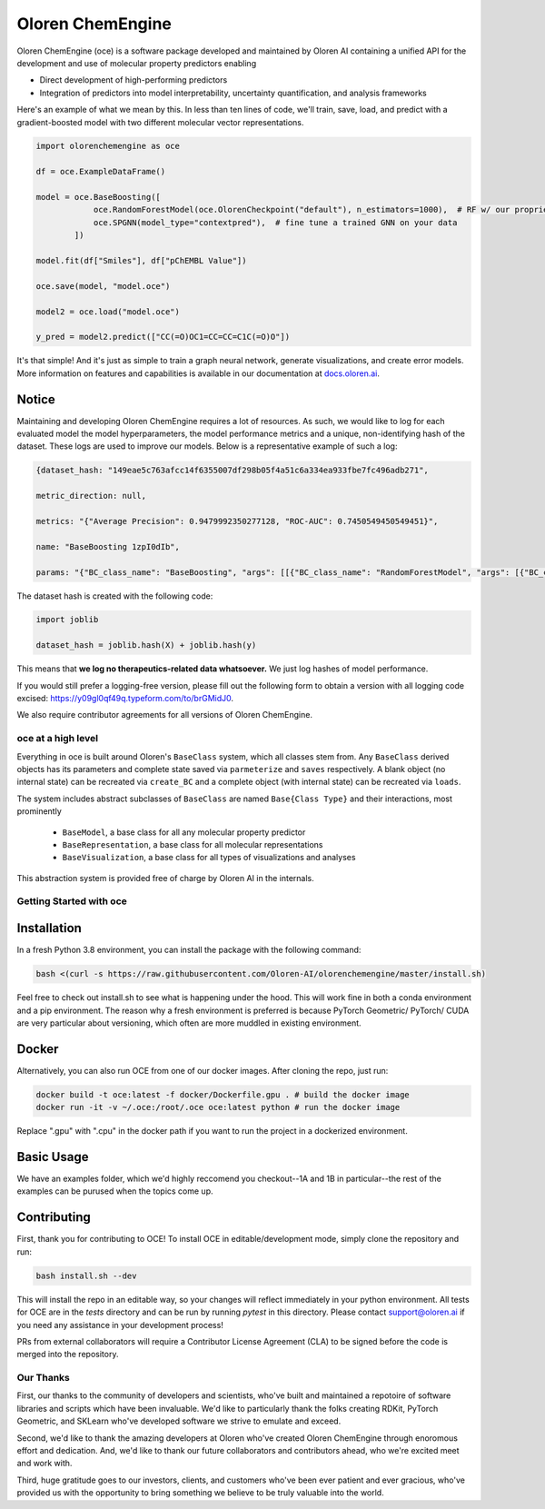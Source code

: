 =============================
|oceLogo| Oloren ChemEngine
=============================

.. |oceLogo| image:: assets/oce_logo.png
  :height: 30

Oloren ChemEngine (oce) is a software package developed and maintained by Oloren AI containing a
unified API for the development and use of molecular property predictors enabling

* Direct development of high-performing predictors
* Integration of predictors into model interpretability, uncertainty quantification, and analysis frameworks

Here's an example of what we mean by this. In less than ten lines of code, we'll
train, save, load, and predict with a gradient-boosted model with two different
molecular vector representations.

.. code-block:: python

    import olorenchemengine as oce

    df = oce.ExampleDataFrame()

    model = oce.BaseBoosting([
                oce.RandomForestModel(oce.OlorenCheckpoint("default"), n_estimators=1000),  # RF w/ our proprietary fingerprint
                oce.SPGNN(model_type="contextpred"),  # fine tune a trained GNN on your data
            ])
            
    model.fit(df["Smiles"], df["pChEMBL Value"])

    oce.save(model, "model.oce")

    model2 = oce.load("model.oce")

    y_pred = model2.predict(["CC(=O)OC1=CC=CC=C1C(=O)O"])

It's that simple! And it's just as simple to train a graph neural network, generate
visualizations, and create error models. More information on features and
capabilities is available in our documentation at `docs.oloren.ai <https://docs.oloren.ai>`_.

_______________________________
Notice
_______________________________
Maintaining and developing Oloren ChemEngine requires a lot of resources. As such, we would like to log for each evaluated model the model hyperparameters, the model performance metrics and a unique, non-identifying hash of the dataset. These logs are used to improve our models. Below is a representative example of such a log:

.. code-block:: javascript
    
    {dataset_hash: "149eae5c763afcc14f6355007df298b05f4a51c6a334ea933fbe7fc496adb271",

    metric_direction: null,

    metrics: "{"Average Precision": 0.9479992350277128, "ROC-AUC": 0.7450549450549451}",

    name: "BaseBoosting 1zpI0dIb",

    params: "{"BC_class_name": "BaseBoosting", "args": [[{"BC_class_name": "RandomForestModel", "args": [{"BC_class_name": "DescriptastorusDescriptor", "args": ["morgan3counts"], "kwargs": {"log": true, "scale": null}}], "kwargs": {"bootstrap": true, "criterion": "entropy", "max_features": "log2", "n_estimators": 2000, "max_depth": null, "class_weight": null}}, {"BC_class_name": "RandomForestModel", "args": [{"BC_class_name": "DescriptastorusDescriptor", "args": ["morganchiral3counts"], "kwargs": {"log": true, "scale": null}}], "kwargs": {"bootstrap": true, "criterion": "entropy", "max_features": "log2", "n_estimators": 2000, "max_depth": null, "class_weight": null}}, {"BC_class_name": "RandomForestModel", "args": [{"BC_class_name": "DescriptastorusDescriptor", "args": ["morganfeature3counts"], "kwargs": {"log": true, "scale": null}}], "kwargs": {"bootstrap": true, "criterion": "entropy", "max_features": "log2", "n_estimators": 2000, "max_depth": null, "class_weight": null}}, {"BC_class_name": "RandomForestModel", "args": [{"BC_class_name": "DescriptastorusDescriptor", "args": ["rdkit2dnormalized"], "kwargs": {"log": true, "scale": null}}], "kwargs": {"bootstrap": true, "criterion": "entropy", "max_features": "log2", "n_estimators": 2000, "max_depth": null, "class_weight": null}}, {"BC_class_name": "RandomForestModel", "args": [{"BC_class_name": "OlorenCheckpoint", "args": ["default"], "kwargs": {"log": true, "num_tasks": 2048}}], "kwargs": {"bootstrap": true, "criterion": "entropy", "max_features": "log2", "n_estimators": 2000, "max_depth": null, "class_weight": null}}]], "kwargs": {"log": true, "n": 1, "oof": false, "nfolds": 5}}"}

The dataset hash is created with the following code:

.. code-block:: python

    import joblib

    dataset_hash = joblib.hash(X) + joblib.hash(y)

This means that **we log no therapeutics-related data whatsoever.** We just log hashes of model performance. 

If you would still prefer a logging-free version, please fill out the following form to obtain a version with all logging code excised: https://y09gl0qf49q.typeform.com/to/brGMidJ0. 

We also require contributor agreements for all versions of Oloren ChemEngine.

-------------------------------
oce at a high level
-------------------------------

Everything in oce is built around Oloren's ``BaseClass`` system, which all classes stem from.
Any ``BaseClass`` derived objects has its parameters and complete state saved
via ``parmeterize`` and ``saves`` respectively. A blank object (no internal state)
can be recreated via ``create_BC`` and a complete object (with internal state) can
be recreated via ``loads``.

The system includes abstract subclasses of ``BaseClass`` are named ``Base{Class Type}``
and their interactions, most prominently

    * ``BaseModel``, a base class for all any molecular property predictor
    * ``BaseRepresentation``, a base class for all molecular representations
    * ``BaseVisualization``, a base class for all types of visualizations and analyses

This abstraction system is provided free of charge by Oloren AI in the internals.

-------------------------------
Getting Started with oce
-------------------------------
_______________________________
Installation
_______________________________

In a fresh Python 3.8 environment, you can install the package with the following command:

.. code-block:: bash

    bash <(curl -s https://raw.githubusercontent.com/Oloren-AI/olorenchemengine/master/install.sh)

Feel free to check out install.sh to see what is happening under the hood. This will work fine in both a conda environment and a pip environment. The reason why a fresh environment is preferred is because PyTorch Geometric/ PyTorch/ CUDA are very particular about versioning, which often are more muddled in existing environment.

_______________________________
Docker
_______________________________

Alternatively, you can also run OCE from one of our docker images. After cloning the repo, just run:

.. code-block:: bash

    docker build -t oce:latest -f docker/Dockerfile.gpu . # build the docker image
    docker run -it -v ~/.oce:/root/.oce oce:latest python # run the docker image

Replace ".gpu" with ".cpu" in the docker path if you want to run the project in a dockerized environment.

_______________________________
Basic Usage
_______________________________
We have an examples folder, which we'd highly reccomend you checkout--1A and 1B
in particular--the rest of the examples can be purused when the topics come up.

_______________________________
Contributing
_______________________________
First, thank you for contributing to OCE! To install OCE in editable/development mode, simply clone the repository and run:

.. code-block:: bash

    bash install.sh --dev

This will install the repo in an editable way, so your changes will reflect immediately in your python environment. All tests for OCE are in the `tests` directory and can be run by running `pytest` in this directory. Please contact support@oloren.ai if you need any assistance in your development process!

PRs from external collaborators will require a Contributor License Agreement (CLA) to be signed before the code is merged into the repository.

-------------------------------
Our Thanks
-------------------------------
First, our thanks to the community of developers and scientists, who've built and maintained
a repotoire of software libraries and scripts which have been invaluable. We'd like
to particularly thank the folks creating RDKit, PyTorch Geometric, and SKLearn who've
developed software we strive to emulate and exceed.

Second, we'd like to thank the amazing developers at Oloren who've created Oloren
ChemEngine through enoromous effort and dedication. And, we'd like to thank our future
collaborators and contributors ahead, who we're excited meet and work with.

Third, huge gratitude goes to our investors, clients, and customers who've been
ever patient and ever gracious, who've provided us with the opportunity to bring
something we believe to be truly valuable into the world.
